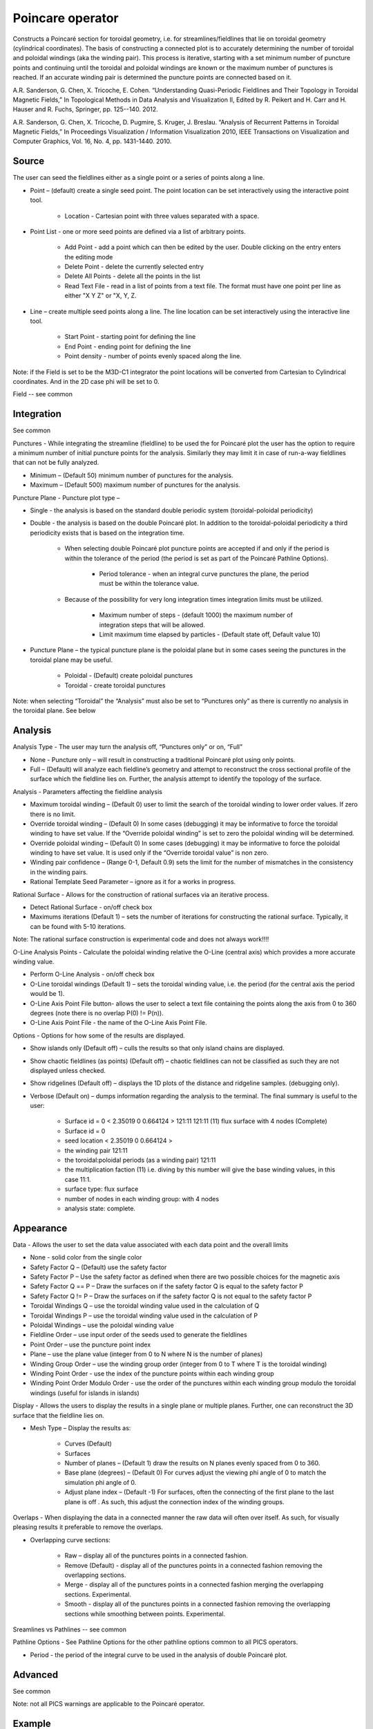 .. _Poincare operator:

Poincare operator
~~~~~~~~~~~~~~~~~

Constructs a Poincaré section for toroidal geometry, i.e. for streamlines/fieldlines that lie on toroidal geometry (cylindrical coordinates). The basis of constructing a connected plot is to accurately determining the number of toroidal and poloidal windings (aka the winding pair). This process is iterative, starting with a set minimum number of puncture points and continuing until the toroidal and poloidal windings are known or the maximum number of punctures is reached. If an accurate winding pair is determined the puncture points are connected based on it.

A.R. Sanderson, G. Chen, X. Tricoche, E. Cohen. “Understanding Quasi-Periodic Fieldlines and Their Topology in Toroidal Magnetic Fields,” In Topological Methods in Data Analysis and Visualization II, Edited by R. Peikert and H. Carr and H. Hauser and R. Fuchs, Springer, pp. 125--140. 2012.

A.R. Sanderson, G. Chen, X. Tricoche, D. Pugmire, S. Kruger, J. Breslau. “Analysis of Recurrent Patterns in Toroidal Magnetic Fields,” In Proceedings Visualization / Information Visualization 2010, IEEE Transactions on Visualization and Computer Graphics, Vol. 16, No. 4, pp. 1431-1440. 2010.


Source
""""""

The user can seed the fieldlines either as a single point or a series of points along a line.

* Point – (default) create a single seed point. The point location can be set interactively using the interactive point tool. 

   * Location - Cartesian point with three values separated with a space. 

* Point List - one or more seed points are defined via a list of arbitrary points. 

   * Add Point - add a point which can then be edited by the user. Double clicking on the entry enters the editing mode
   * Delete Point - delete the currently selected entry
   * Delete All Points - delete all the points in the list
   * Read Text File - read in a list of points from a text file. The format must have one point per line as either "X Y Z" or "X, Y, Z. 

* Line – create multiple seed points along a line. The line location can be set interactively using the interactive line tool. 

   * Start Point - starting point for defining the line
   * End Point - ending point for defining the line
   * Point density - number of points evenly spaced along the line. 

Note: if the Field is set to be the M3D-C1 integrator the point locations will be converted from Cartesian to Cylindrical coordinates. And in the 2D case phi will be set to 0. 

Field -- see common

Integration
"""""""""""

See common

Punctures - While integrating the streamline (fieldline) to be used the for Poincaré plot the user has the option to require a minimum number of initial puncture points for the analysis. Similarly they may limit it in case of run-a-way fieldlines that can not be fully analyzed.

* Minimum – (Default 50) minimum number of punctures for the analysis.
* Maximum – (Default 500) maximum number of punctures for the analysis. 

Puncture Plane - Puncture plot type –

* Single - the analysis is based on the standard double periodic system (toroidal-poloidal periodicity)
* Double - the analysis is based on the double Poincaré plot. In addition to the toroidal-poloidal periodicity a third periodicity exists that is based on the integration time. 

   * When selecting double Poincaré plot puncture points are accepted if and only if the period is within the tolerance of the period (the period is set as part of the Poincaré Pathline Options). 

      * Period tolerance - when an integral curve punctures the plane, the period must be within the tolerance value. 

   * Because of the possibility for very long integration times integration limits must be utilized. 

      * Maximum number of steps - (default 1000) the maximum number of integration steps that will be allowed. 

      * Limit maximum time elapsed by particles - (Default state off, Default value 10) 

* Puncture Plane – the typical puncture plane is the poloidal plane but in some cases seeing the punctures in the toroidal plane may be useful.

   * Poloidal - (Default) create poloidal punctures
   * Toroidal - create toroidal punctures 

Note: when selecting “Toroidal” the “Analysis” must also be set to “Punctures only” as there is currently no analysis in the toroidal plane. See below 


Analysis
""""""""

Analysis Type - The user may turn the analysis off, “Punctures only” or on, “Full” 

* None - Puncture only – will result in constructing a traditional Poincaré plot using only points. 
*  Full – (Default) will analyze each fieldline’s geometry and attempt to reconstruct the cross sectional profile of the surface which the fieldline lies on. Further, the analysis attempt to identify the topology of the surface. 

Analysis - Parameters affecting the fieldline analysis

* Maximum toroidal winding – (Default 0) user to limit the search of the toroidal winding to lower order values. If zero there is no limit. 
* Override toroidal winding – (Default 0) In some cases (debugging) it may be informative to force the toroidal winding to have set value. If the “Override poloidal winding” is set to zero the poloidal winding will be determined. 
* Override poloidal winding – (Default 0) In some cases (debugging) it may be informative to force the poloidal winding to have set value. It is used only if the “Override toroidal value” is non zero. 
* Winding pair confidence – (Range 0-1, Default 0.9) sets the limit for the number of mismatches in the consistency in the winding pairs. 
* Rational Template Seed Parameter – ignore as it for a works in progress. 

Rational Surface - Allows for the construction of rational surfaces via an iterative process.

* Detect Rational Surface - on/off check box 
* Maximums iterations (Default 1) – sets the number of iterations for constructing the rational surface. Typically, it can be found with 5-10 iterations. 

Note: The rational surface construction is experimental code and does not always work!!!! 

O-Line Analysis Points - Calculate the poloidal winding relative the O-Line (central axis) which provides a more accurate winding value.

* Perform O-Line Analysis - on/off check box 
* O-Line toroidal windings (Default 1) – sets the toroidal winding value, i.e. the period (for the central axis the period would be 1). 
* O-Line Axis Point File button- allows the user to select a text file containing the points along the axis from 0 to 360 degrees (note there is no overlap P(0) != P(n)). 
* O-Line Axis Point File - the name of the O-Line Axis Point File. 

Options - Options for how some of the results are displayed.

* Show islands only (Default off) – culls the results so that only island chains are displayed. 
* Show chaotic fieldlines (as points) (Default off) – chaotic fieldlines can not be classified as such they are not displayed unless checked. 
* Show ridgelines (Default off) – displays the 1D plots of the distance and ridgeline samples. (debugging only). 
* Verbose (Default on) – dumps information regarding the analysis to the terminal. The final summary is useful to the user: 
   
   * Surface id = 0 < 2.35019 0 0.664124 > 121:11 121:11 (11) flux surface with 4 nodes (Complete) 
   * Surface id = 0 
   * seed location < 2.35019 0 0.664124 > 
   * the winding pair 121:11 
   * the toroidal:poloidal periods (as a winding pair) 121:11 
   * the multiplication faction (11) i.e. diving by this number will give the base winding values, in this case 11:1. 
   * surface type: flux surface 
   * number of nodes in each winding group: with 4 nodes 
   * analysis state: complete. 


Appearance
""""""""""

Data - Allows the user to set the data value associated with each data point and the overall limits

* None - solid color from the single color 
* Safety Factor Q – (Default) use the safety factor 
* Safety Factor P – Use the safety factor as defined when there are two possible choices for the magnetic axis 
* Safety Factor Q == P – Draw the surfaces on if the safety factor Q is equal to the safety factor P 
* Safety Factor Q != P – Draw the surfaces on if the safety factor Q is not equal to the safety factor P 
* Toroidal Windings Q – use the toroidal winding value used in the calculation of Q 
* Toroidal Windings P – use the toroidal winding value used in the calculation of P 
* Poloidal Windings – use the poloidal winding value 
* Fieldline Order – use input order of the seeds used to generate the fieldlines 
* Point Order – use the puncture point index 
* Plane – use the plane value (integer from 0 to N where N is the number of planes) 
* Winding Group Order – use the winding group order (integer from 0 to T where T is the toroidal winding) 
* Winding Point Order - use the index of the puncture points within each winding group 
* Winding Point Order Modulo Order - use the order of the punctures within each winding group modulo the toroidal windings (useful for islands in islands) 

Display - Allows the users to display the results in a single plane or multiple planes. Further, one can reconstruct the 3D surface that the fieldline lies on.

* Mesh Type – Display the results as: 

   * Curves (Default) 
   * Surfaces 
   * Number of planes – (Default 1) draw the results on N planes evenly spaced from 0 to 360. 
   * Base plane (degrees) – (Default 0) For curves adjust the viewing phi angle of 0 to match the simulation phi angle of 0. 
   * Adjust plane index – (Default -1) For surfaces, often the connecting of the first plane to the last plane is off . As such, this adjust the connection index of the winding groups. 

Overlaps - When displaying the data in a connected manner the raw data will often over itself. As such, for visually pleasing results it preferable to remove the overlaps.

* Overlapping curve sections: 

   * Raw – display all of the punctures points in a connected fashion. 
   * Remove (Default) - display all of the punctures points in a connected fashion removing the overlapping sections. 
   * Merge - display all of the punctures points in a connected fashion merging the overlapping sections. Experimental. 
   * Smooth - display all of the punctures points in a connected fashion removing the overlapping sections while smoothing between points. Experimental. 

Sreamlines vs Pathlines -- see common

Pathline Options - See Pathline Options for the other pathline options common to all PICS operators. 

* Period - the period of the integral curve to be used in the analysis of double Poincaré plot. 


Advanced
""""""""

See common

Note: not all PICS warnings are applicable to the Poincaré operator. 


Example
"""""""

















